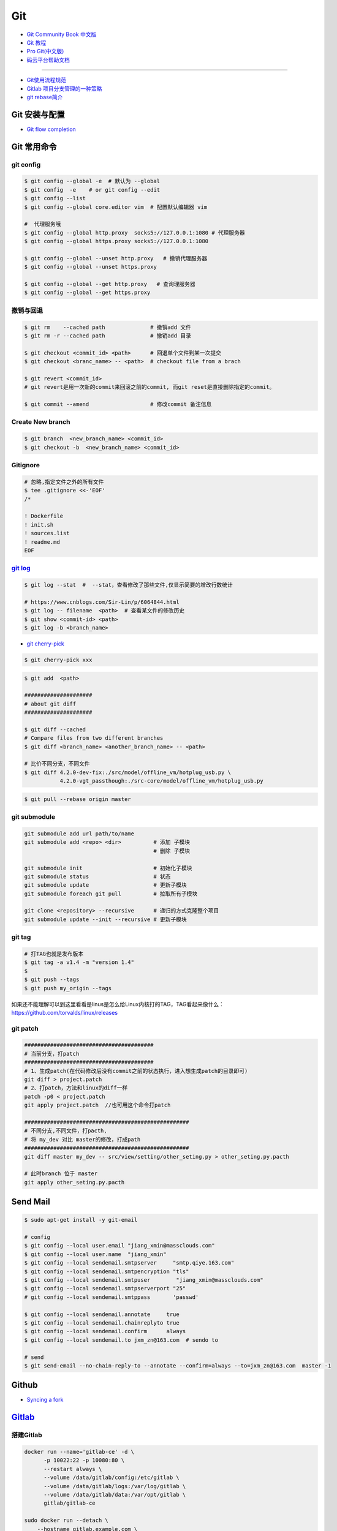 ###########
Git
###########

* `Git Community Book 中文版 <http://gitbook.liuhui998.com/index.html>`_
* `Git 教程 <https://git-scm.com/book/zh/v2>`_
* `Pro Git(中文版)  <http://git.oschina.net/progit/>`_
* `码云平台帮助文档 <http://git.mydoc.io/>`_

-------------

* `Git使用流程规范 <http://www.jizhuomi.com/software/436.html>`_
* `Gitlab 项目分支管理的一种策略 <https://segmentfault.com/a/1190000006062453>`_
* `git rebase简介 <http://blog.csdn.net/hudashi/article/details/7664631/>`_

.. image:: ./image/Repository.png
    :scale: 100%
    :alt: alternate text
    :align: center

****************
Git 安装与配置 
****************

* `Git flow completion <https://github.com/bobthecow/git-flow-completion/wiki/Install-Bash-git-completion>`_

************
Git 常用命令 
************

git config 
============

.. code-block:: sh

    $ git config --global -e  # 默认为 --global
    $ git config  -e    # or git config --edit
    $ git config --list 
    $ git config --global core.editor vim  # 配置默认编辑器 vim

    #  代理服务哦
    $ git config --global http.proxy  socks5://127.0.0.1:1080 # 代理服务器
    $ git config --global https.proxy socks5://127.0.0.1:1080 
    
    $ git config --global --unset http.proxy   # 撤销代理服务器
    $ git config --global --unset https.proxy

    $ git config --global --get http.proxy   # 查询理服务器
    $ git config --global --get https.proxy

撤销与回退 
============

.. code-block:: sh

    $ git rm    --cached path              # 撤销add 文件
    $ git rm -r --cached path              # 撤销add 目录

    $ git checkout <commit_id> <path>      # 回退单个文件到某一次提交
    $ git checkout <branc_name> -- <path>  # checkout file from a brach

    $ git revert <commit_id>
    # git revert是用一次新的commit来回滚之前的commit, 而git reset是直接删除指定的commit。

    $ git commit --amend                   # 修改commit 备注信息

Create New branch   
==================

.. code-block:: sh

    $ git branch  <new_branch_name> <commit_id>  
    $ git checkout -b  <new_branch_name> <commit_id>  

Gitignore   
============


.. code-block:: sh

    # 忽略,指定文件之外的所有文件
    $ tee .gitignore <<-'EOF'
    /*

    ! Dockerfile
    ! init.sh
    ! sources.list
    ! readme.md
    EOF


`git log <http://blog.csdn.net/wh_19910525/article/details/7468549>`_
=============================================================================

.. code-block:: sh

    $ git log --stat  #  --stat，查看修改了那些文件,仅显示简要的增改行数统计

    # https://www.cnblogs.com/Sir-Lin/p/6064844.html
    $ git log -- filename  <path>  # 查看某文件的修改历史
    $ git show <commit-id> <path>
    $ git log -b <branch_name> 


* `git cherry-pick <https://www.jianshu.com/p/08c3f1804b36>`_

.. code-block:: sh

    $ git cherry-pick xxx

.. code-block:: sh

    $ git add  <path>

    #####################
    # about git diff
    #####################

    $ git diff --cached
    # Compare files from two different branches
    $ git diff <branch_name> <another_branch_name> -- <path>
    
    # 比价不同分支，不同文件
    $ git diff 4.2.0-dev-fix:./src/model/offline_vm/hotplug_usb.py \
               4.2.0-vgt_passthough:./src-core/model/offline_vm/hotplug_usb.py

.. code-block:: sh

    $ git pull --rebase origin master


git submodule 
================

.. code-block:: sh
    
    git submodule add url path/to/name 
    git submodule add <repo> <dir>          # 添加 子模块
                                            # 删除 子模块

    git submodule init                      # 初始化子模块
    git submodule status                    # 状态
    git submodule update                    # 更新子模块
    git submodule foreach git pull          # 拉取所有子模块

    git clone <repository> --recursive      # 递归的方式克隆整个项目
    git submodule update --init --recursive # 更新子模块

git tag 
============

.. code-block:: sh

    # 打TAG也就是发布版本
    $ git tag -a v1.4 -m "version 1.4"
    $ 
    $ git push --tags
    $ git push my_origin --tags

如果还不能理解可以到这里看看是linus是怎么给Linux内核打的TAG，TAG看起来像什么：https://github.com/torvalds/linux/releases


git patch   
============

.. code-block:: sh

    ########################################
    # 当前分支，打patch
    ########################################
    # 1、生成patch(在代码修改后没有commit之前的状态执行，进入想生成patch的目录即可)
    git diff > project.patch
    # 2、打patch，方法和linux的diff一样
    patch -p0 < project.patch
    git apply project.patch  //也可用这个命令打patch
    
    ###################################################  
    # 不同分支,不同文件，打pacth, 
    # 将 my_dev 对比 master的修改，打成path
    ################################################### 
    git diff master my_dev -- src/view/setting/other_seting.py > other_seting.py.pacth

    # 此时branch 位于 master 
    git apply other_seting.py.pacth


************
Send Mail   
************


.. code-block:: sh

    $ sudo apt-get install -y git-email  
    
    # config 
    $ git config --local user.email "jiang_xmin@massclouds.com"
    $ git config --local user.name  "jiang_xmin"
    $ git config --local sendemail.smtpserver     "smtp.qiye.163.com"
    $ git config --local sendemail.smtpencryption "tls"
    $ git config --local sendemail.smtpuser        "jiang_xmin@massclouds.com"
    $ git config --local sendemail.smtpserverport "25"
    # git config --local sendemail.smtppass       'passwd'

    $ git config --local sendemail.annotate     true
    $ git config --local sendemail.chainreplyto true
    $ git config --local sendemail.confirm      always 
    $ git config --local sendemail.to jxm_zn@163.com  # sendo to 

    # send 
    $ git send-email --no-chain-reply-to --annotate --confirm=always --to=jxm_zn@163.com  master -1 



********
Github  
********

* `Syncing a fork <https://help.github.com/articles/syncing-a-fork/>`_


************
Gitlab_
************

.. _Gitlab : https://gitlab.com


搭建Gitlab 
================

.. code-block:: sh

     docker run --name='gitlab-ce' -d \
	   -p 10022:22 -p 10080:80 \
	   --restart always \
	   --volume /data/gitlab/config:/etc/gitlab \
	   --volume /data/gitlab/logs:/var/log/gitlab \
	   --volume /data/gitlab/data:/var/opt/gitlab \
	   gitlab/gitlab-ce

     sudo docker run --detach \
         --hostname gitlab.example.com \
         --env GITLAB_OMNIBUS_CONFIG="external_url 'http://192.168.8.100:10080'; gitlab_rails['lfs_enabled'] = true;" \
         --publish 10443:443 --publish 10080:10080 --publish 10022:22 \
         --name gitlab \
         --restart always \
         --volume /srv/gitlab/config:/etc/gitlab \
         --volume /srv/gitlab/logs:/var/log/gitlab \
         --volume /srv/gitlab/data:/var/opt/gitlab \
         gitlab/gitlab-ce:10.2.4-ce.0


* `指定HostName  <http://blog.csdn.net/u011054333/article/details/61532271>`_
* `gitlab docker <https://hub.docker.com/u/gitlab/>`_
* `gitlab docker 镜像 <https://hub.docker.com/r/gitlab/gitlab-ce/>`_
* `使用docker运行gitlab服务 <http://blog.csdn.net/felix_yujing/article/details/52139070>`_
*  https://docs.gitlab.com/omnibus/docker/


搭建Gitlab-CI 持续集成
=======================

快速使用
============


1. Install gitlab-runner
--------------------------

* https://docs.gitlab.com/runner/install/docker.html


.. code-block:: sh

    docker run -d --name gitlab-runner --restart always \
      -v /var/run/docker.sock:/var/run/docker.sock \
      gitlab/gitlab-runner:latest

    # or
    docker run -d --name gitlab-runner --restart always \
      -v /srv/gitlab-runner/config:/etc/gitlab-runner \
      -v /var/run/docker.sock:/var/run/docker.sock \
      gitlab/gitlab-runner:latest

2. Registering Runners 
-------------------------

* https://docs.gitlab.com/runner/register/index.html

.. code-block:: sh

    $ docker exec -it gitlab-runner gitlab-runner register

    Please enter the gitlab-ci coordinator URL (e.g. https://gitlab.com )
    https://gitlab.com

    Please enter the gitlab-ci token for this runner
    xxx

    Please enter the gitlab-ci description for this runner
    [hostame] my-runner

    Please enter the gitlab-ci tags for this runner (comma separated):
    my-tag,another-tag

    Whether to run untagged jobs [true/false]:
    [false]: true

    Whether to lock Runner to current project [true/false]:
    [true]: false

    Please enter the executor: ssh, docker+machine, docker-ssh+machine, kubernetes, docker, parallels, virtualbox, docker-ssh, shell:
    docker

    Please enter the Docker image (eg. ruby:2.1):
    alpine:latest

* `Using Docker images <https://docs.gitlab.com/ee/ci/docker/using_docker_images.html>`_
* `Using Docker Build <https://docs.gitlab.com/ce/ci/docker/using_docker_build.html>`_

.. code-block:: sh

    $ sudo docker exec -it gitlab-public-runner gitlab-runner register -n \
            --url "https://gitlab.com/" \
            --registration-token "REGISTRATION_TOKEN" \
            --executor docker \
            --description 2.3-docker-gitlab-runner  \
            --docker-image ubuntu:14.04  \
            --docker-privileged true\
            --locked false \
            --run-untagged true \
            --tag-list public-runner,another-tag 

    # add volumes
    $ sudo docker exec -it gitlab-public-runner gitlab-runner register -n \
            --url https://gitlab.com/ \
            --registration-token REGISTRATION_TOKEN \
            --executor docker \
            --description "My Docker Runner" \
            --docker-image "docker:latest" \
            --docker-volumes /var/run/docker.sock:/var/run/docker.sock



3. gitlab-ci.yml
------------------

* `通过 .gitlab-ci.yml配置任务 <https://fennay.github.io/gitlab-ci-cn/gitlab-ci-yaml.html>`_
* `Configuration of your jobs with .gitlab-ci.yml <https://docs.gitlab.com/ee/ci/yaml/README.html>`_

4. gitlab-runner 常用命令
--------------------------

.. code-block:: sh

    $ sudo gitlab-runner register
    $ sudo gitlab-runner unregister --name "name"
    $ sudo gitlab-runner list
    $ sudo gitlab-runner verify

Triggering pipelines through the API
============================================

* https://docs.gitlab.com/ee/ci/triggers/#adding-a-new-trigger

.. code-block:: sh

    curl -X POST \
         -F token=c180975fb840ba2b5c942347a58f90 \
         -F ref=master \
         http://192.168.1.102/api/v4/projects/7/trigger/pipeline


downloading-the-latest-artifacts
====================================
 
* `downloading-the-latest-artifacts <https://docs.gitlab.com/ce/user/project/pipelines/job_artifacts.html#downloading-the-latest-artifacts>`_
* `download-the-artifacts-archive <https://docs.gitlab.com/ee/api/jobs.html#download-the-artifacts-archive>`_
* `download-a-single-artifact-file <https://docs.gitlab.com/ee/api/jobs.html#download-a-single-artifact-file>`_

.. code-block:: sh

    # pirvite  project
    curl -L  --header "PRIVATE-TOKEN: nDU2GenxaCiNouREB91n"  \
        "http://192.168.1.102/jiang_xmin/mc-terminal/-/jobs/artifacts/4.2.0-dev/download?job=job1" \
        -o artifacts.zip

    # public project
    curl -L -o artifacts.zip \
    "http://192.168.1.102/jiang_xmin/mc-terminal/-/jobs/artifacts/4.2.0-dev/download?job=job1"
    
    wget -O artifacts.zip  \
    http://192.168.1.102/jiang_xmin/mc-terminal/-/jobs/artifacts/4.2.0-dev/download?job=job1
    
    #### 
    curl -L -o mcstudent_offline_4.2.1-11-g54157f0_amd64.deb \
    http://192.168.1.102/jiang_xmin/mc-terminal/-/jobs/artifacts/4.2.0-dev/raw/BUILD/mcstudent_offline_4.2.1-11-g54157f0_amd64.deb?job=job1

    wget -O mcstudent_offline_4.2.1-11-g54157f0_amd64.deb \
    http://192.168.1.102/jiang_xmin/mc-terminal/-/jobs/artifacts/4.2.0-dev/raw/BUILD/mcstudent_offline_4.2.1-11-g54157f0_amd64.deb?job=job1


Advanced
========

* `Install GitLab Runner <https://docs.gitlab.com/runner/install/>`_
* `用 GitLab CI 进行持续集成 <https://segmentfault.com/a/1190000006120164>`_
* `Gitlab CI yaml官方配置文件翻译 <https://github.com/Fennay/gitlab-ci-cn>`_
* `Advanced configuration <https://docs.gitlab.com/runner/configuration/advanced-configuration.html>`_
* `GitLab Runner Commands  <https://docs.gitlab.com/runner/commands/README.html>`_

.. code-block:: sh

    $ sudo gitlab-runner register
    $ sudo gitlab-runner register -c "$HOME/.gitlab-runner/config.toml"

    $ sudo gitlab-runner unregister --name "name"
    $ sudo gitlab-runner list
    $ sudo gitlab-runner verify

* `gitlab runner 遇到的几个坑 <http://www.jianshu.com/p/d91387b9a79b>`_
* `GitLab-CI与GitLab-Runner <http://www.jianshu.com/p/2b43151fb92e>`_
* `[后端]gitlab之gitlab-ci自动部署  <http://www.jianshu.com/p/df433633816b?utm_campaign=maleskine&utm_content=note&utm_medium=seo_notes&utm_source=recommendation>`_

**************
Travis CI     
**************


* `docs.travis-ci <https://docs.travis-ci.com/>`_

* `持续集成服务 Travis CI 教程 <http://www.ruanyifeng.com/blog/2017/12/travis_ci_tutorial.html>`_

* `用Travis CI给android项目部署Github release <http://kescoode.com/travis-ci-android-github-release/>`_
* `基于Travis CI搭建Android自动打包发布工作流（支持Github Release及fir.im） <https://avnpc.com/pages/android-auto-deploy-workflow-on-travis-ci>`_

* `用Github、Travis-CI集成发布app遇到的坑 <https://www.jianshu.com/p/fac8ccc8373b>`_

* `如何简单入门使用Travis-CI持续集成 <https://github.com/nukc/how-to-use-travis-ci>`_

* https://github.com/gopl/ci

***
FAQ
***

.. code-block:: sh

    # 关闭蓝灯后，push失败
    connect to 127.0.0.1 port 38897: Connection refused

    # 查看
    $ env | grep -i proxy

    # 清空环境变量
    $ export http_proxy=""
    $ export https_proxy=""
    $ export HTTP_PROXY=""
    $ export HTTPS_PROXY=""

::

    How to remove submodule

    1. Delete the relevant line from the .gitmodules file.
    2. Delete the relevant section from .git/config.
    3. Run git rm --cached path_to_submodule (no trailing slash).

    4. Remove directory .git/modules/<submodule name>

::

     ! [remote rejected] master -> master (shallow update not allowed)

     $ git fetch --unshallow
     $ git fetch --unshallow origin 



-------


**与村下作诗一首**

.. raw:: html

    <iframe frameborder="no" border="0" marginwidth="0" marginheight="0" width=330 height=86 src="https://music.163.com/outchain/player?type=2&id=29436904&auto=1&height=66"></iframe>


::


    一

    有酒的日子就得死 喝一次死一次

    我在看那叶子死 那风死

    在看我死以后

    我死以后

    就让那叶子点燃我 让那风把我骨灰吹进你眼里

    你再也看不见我了

    你梦里梦见我 梦看清了我

    那是我老了的样子 我也知道你就是个婊子

    可是我真想你啊 你赤裸着给我跳舞

    给我看生活的高潮 闻死亡的味道

    二

    你啊你

    你听我喝下这酒 燃起这烟

    听我打了个嗝 听我决定要去流浪 听这世间的繁华不过尔尔

    你啊你

    你把眼睛换成星星 把身体换成我走不完的路程

    用你的一生置换我的一生

    鲜血淋漓在我的双脚上

    荆棘的不是路 而是我自己啊

    你啊 我想你定和这荆棘有所关联

    否则 我怎会痛不欲生

    烟戳在心窝上 不如你疼

    三

    故事开始在我死以后

    我死以后 清晨的太阳开始复活

    在山头唱首悲歌 唱你安宁地死在牢笼

    你被野狼啮去了肉 被鹰啄去了头 被虎剔去了骨 你的灵魂开始在大地铺陈

    在岸边谱曲挽歌 谱渔船撞上西边日落

    水鸟立在岸边歌唱 俯视水下沉船 俯视水里埋葬的夕阳

    在灯塔流浪的一生哼成调 千山万水的温情游弋喉咙里

    那些在夜晚闪过的光 在白日停留的人 化成杯里的苦酒 久久沉醉

    杯酒换盏 人去几回 一曲未落 一曲又起 我死在万千故事里

-------------

*后记（村下南北）：*

::

    我爱的不是酒，但我总跟在所有人都醉后才开始醉，可能这有点矫情。 这是一个与诗与烟相关的夜晚，自然
    酒是少不了的。今日，是一个叫做向死而生的生辰。我们总活在夜里，总在一口酒和一口烟之间念叨出零碎的
    诗，也许诗不够好，但却是相隔千万里的两个人所诞生的“孩子”。我们都有千言万语，可脱口而出的总是“你
    这个傻逼”。

    祝你生日快乐，也祝你能在往后的艰辛苦楚里快乐，干杯。

-------------

*后记（向死而生）：*

::

    我不是个好人，我们都不是什么好人。我们有什么可耻之处自己最清楚。我们变得完美的时候，就在握紧酒
    瓶的时候。我们所有苟且不堪的日子，那些所有遗忘了自己的人们，都被一气喝下，然后变成腥骚的尿。
    （村下，走一个）我不知道还能活多少年，不知道将来的日子里，还会丢失多少朋友。还好，时间永远是现
    在，那些过去的和未来的…………都在酒里，干杯。

----------

*诗歌，出自邻居的耳朵,邻居的耳朵网站已于2018年2月28日正式关停*

